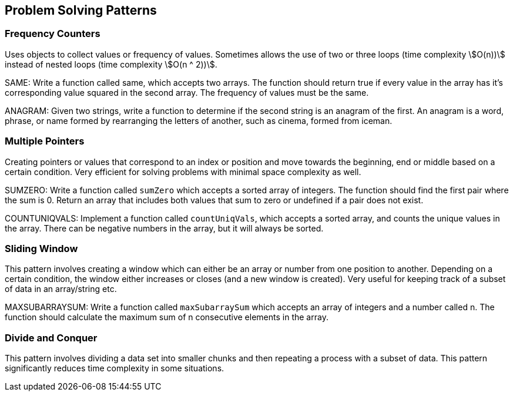 == Problem Solving Patterns

=== Frequency Counters

Uses objects to collect values or frequency of values.
Sometimes allows the use of two or three loops (time complexity stem:[O(n))] instead of nested loops (time complexity stem:[O(n ^ 2))].

SAME: Write a function called same, which accepts two arrays.
The function should return true if every value in the array has it's corresponding value squared in the second array.
The frequency of values must be the same.

ANAGRAM: Given two strings, write a function to determine if the second string is an anagram of the first.
An anagram is a word, phrase, or name formed by rearranging the letters of another, such as cinema, formed from iceman.

=== Multiple Pointers

Creating pointers or values that correspond to an index or position and move towards the beginning, end or middle based on a certain condition.
Very efficient for solving problems with minimal space complexity as well.

SUMZERO: Write a function called `sumZero` which accepts a sorted array of integers.
The function should find the first pair where the sum is 0.
Return an array that includes both values that sum to zero or undefined if a pair does not exist.

COUNTUNIQVALS: Implement a function called `countUniqVals`, which accepts a sorted array, and counts the unique values in the array.
There can be negative numbers in the array, but it will always be sorted.

=== Sliding Window

This pattern involves creating a window which can either be an array or number from one position to another.
Depending on a certain condition, the window either increases or closes (and a new window is created).
Very useful for keeping track of a subset of data in an array/string etc.

MAXSUBARRAYSUM: Write a function called `maxSubarraySum` which accepts an array of integers and a number called n.
The function should calculate the maximum sum of n consecutive elements in the array.

=== Divide and Conquer

This pattern involves dividing a data set into smaller chunks and then repeating a process with a subset of data.
This pattern significantly reduces time complexity in some situations.
